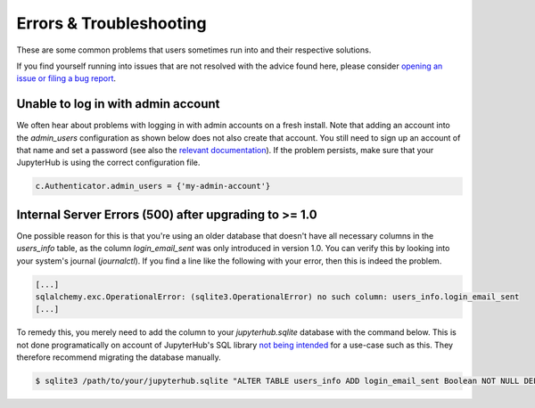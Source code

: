 Errors & Troubleshooting
========================

These are some common problems that users sometimes run into and their respective solutions.

If you find yourself running into issues that are not resolved with the advice found here, please consider `opening an issue or filing a bug report <https://github.com/jupyterhub/nativeauthenticator/issues>`_.

Unable to log in with admin account
-----------------------------------

We often hear about problems with logging in with admin accounts on a fresh install. Note that adding an account into the `admin_users` configuration as shown below does not also create that account.
You still need to sign up an account of that name and set a password (see also the `relevant documentation <https://native-authenticator.readthedocs.io/en/latest/quickstart.html#adding-new-users>`_).
If the problem persists, make sure that your JupyterHub is using the correct configuration file.

.. code-block:: python

    c.Authenticator.admin_users = {'my-admin-account'}


Internal Server Errors (500) after upgrading to >= 1.0
------------------------------------------------------

One possible reason for this is that you're using an older database that doesn't have all necessary columns in the `users_info` table, as the column `login_email_sent` was only introduced in version 1.0.
You can verify this by looking into your system's journal (`journalctl`). If you find a line like the following with your error, then this is indeed the problem.

.. code-block:: bash

    [...]
    sqlalchemy.exc.OperationalError: (sqlite3.OperationalError) no such column: users_info.login_email_sent
    [...]

To remedy this, you merely need to add the column to your `jupyterhub.sqlite` database with the command below. This is not done programatically on account of JupyterHub's SQL library `not being intended <https://docs.sqlalchemy.org/en/14/core/metadata.html#sqlalchemy.schema.Table.append_column>`_ for a use-case such as this. They therefore recommend migrating the database manually. 

.. code-block:: bash

   $ sqlite3 /path/to/your/jupyterhub.sqlite "ALTER TABLE users_info ADD login_email_sent Boolean NOT NULL DEFAULT (0)"
